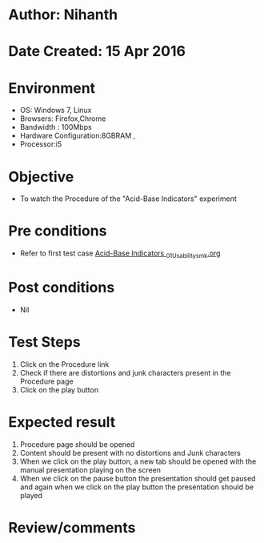 * Author: Nihanth
* Date Created: 15 Apr 2016
* Environment
  - OS: Windows 7, Linux
  - Browsers: Firefox,Chrome
  - Bandwidth : 100Mbps
  - Hardware Configuration:8GBRAM , 
  - Processor:i5

* Objective
  - To watch the Procedure of the "Acid-Base Indicators" experiment

* Pre conditions
  - Refer to first test case [[https://github.com/Virtual-Labs/physical-sciences-iiith/blob/master/test-cases/integration_test-cases/Acid-Base Indicators /Acid-Base Indicators _01_Usability_smk.org][Acid-Base Indicators _01_Usability_smk.org]]

* Post conditions
  - Nil
* Test Steps
  1. Click on the Procedure link 
  2. Check if there are distortions and junk characters present in the Procedure page
  3. Click on the play button

* Expected result
  1. Procedure page should be opened
  2. Content should be present with no distortions and Junk characters
  3. When we click on the play button, a new tab should be opened with the manual presentation playing on the screen
  4. When we click on the pause button the presentation should get paused and again when we click on the play button the presentation should be played

* Review/comments


